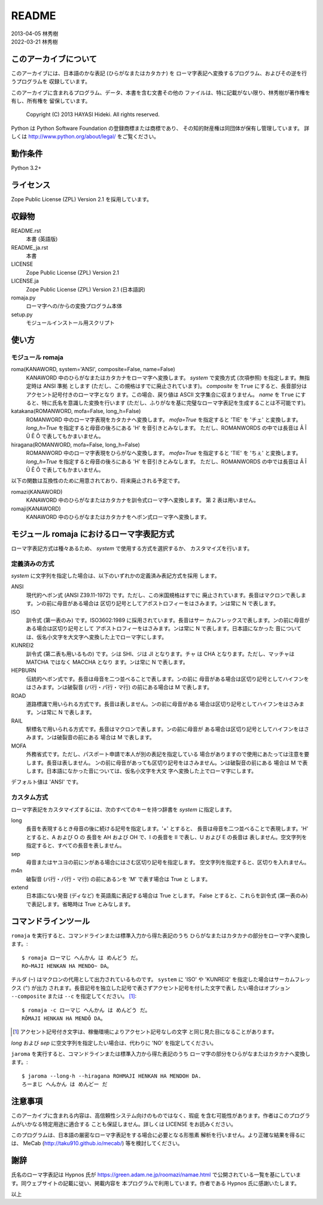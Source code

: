======
README
======

| 2013-04-05 林秀樹
| 2022-03-21 林秀樹


このアーカイブについて
======================

このアーカイブには、日本語のかな表記 (ひらがなまたはカタカナ) を
ローマ字表記へ変換するプログラム、およびその逆を行うプログラムを
収録しています。

このアーカイブに含まれるプログラム、データ、本書を含む文書その他の
ファイルは、特に記載がない限り、林秀樹が著作権を有し、所有権を
留保しています。

    Copyright (C) 2013 HAYASI Hideki.  All rights reserved.

Python は Python Software Foundation の登録商標または商標であり、
その知的財産権は同団体が保有し管理しています。
詳しくは http://www.python.org/about/legal/ をご覧ください。


動作条件
========

Python 3.2+


ライセンス
==========

Zope Public License (ZPL) Version 2.1 を採用しています。


収録物
======

README.rst
    本書 (英語版)

README_ja.rst
    本書

LICENSE
    Zope Public License (ZPL) Version 2.1

LICENSE.ja
    Zope Public License (ZPL) Version 2.1 (日本語訳)

romaja.py
    ローマ字への/からの変換プログラム本体

setup.py
    モジュールインストール用スクリプト


使い方
======

モジュール romaja
-----------------

roma(KANAWORD, system='ANSI', composite=False, name=False)
    KANAWORD 中のひらがなまたはカタカナをローマ字へ変換します。
    `system` で変換方式 (次項参照) を指定します。無指定時は ANSI 準拠
    とします (ただし、この規格はすでに廃止されています)。 `composite`
    を ``True`` にすると、長音部分はアクセント記号付きのローマ字となり
    ます。この場合、戻り値は ASCII 文字集合に収まりません。
    `name` を ``True`` にすると、特に氏名を意識した変換を行います
    (ただし、ふりがなを基に完璧なローマ字表記を生成することは不可能です)。

katakana(ROMANWORD, mofa=False, long_h=False)
    ROMANWORD 中のローマ字表現をカタカナへ変換します。
    `mofa=True` を指定すると 'TIE' を 'チェ' と変換します。
    `long_h=True` を指定すると母音の後ろにある 'H' を音引きとみなします。
    ただし、ROMANWORDS の中では長音は Â Î Û Ê Ô で表してもかまいません。

hiragana(ROMANWORD, mofa=False, long_h=False)
    ROMANWORD 中のローマ字表現をひらがなへ変換します。
    `mofa=True` を指定すると 'TIE' を 'ちぇ' と変換します。
    `long_h=True` を指定すると母音の後ろにある 'H' を音引きとみなします。
    ただし、ROMANWORDS の中では長音は Â Î Û Ê Ô で表してもかまいません。

以下の関数は互換性のために用意されており、将来廃止される予定です。

romazi(KANAWORD)
    KANAWORD 中のひらがなまたはカタカナを訓令式ローマ字へ変換します。
    第 2 表は用いません。

romaji(KANAWORD)
    KANAWORD 中のひらがなまたはカタカナをヘボン式ローマ字へ変換します。


モジュール romaja におけるローマ字表記方式
==========================================

ローマ字表記方式は種々あるため、 `system` で使用する方式を選択するか、
カスタマイズを行います。

定義済みの方式
--------------

`system` に文字列を指定した場合は、以下のいずれかの定義済み表記方式を採用
します。

ANSI
    現代的ヘボン式 (ANSI Z39.11-1972) です。ただし、この米国規格はすでに
    廃止されています。長音はマクロンで表します。ンの前に母音がある場合は
    区切り記号としてアポストロフィーをはさみます。ンは常に N で表します。

ISO
    訓令式 (第一表のみ) です。ISO3602:1989 に採用されています。長音はサー
    カムフレックスで表します。ンの前に母音がある場合は区切り記号として
    アポストロフィーをはさみます。ンは常に N で表します。日本語になかった
    音については、仮名小文字を大文字へ変換した上でローマ字にします。

KUNREI2
    訓令式 (第二表も用いるもの) です。シは SHI、ジは JI となります。チャ
    は CHA となります。ただし、マッチャは MATCHA ではなく MACCHA となり
    ます。ンは常に N で表します。

HEPBURN
    伝統的ヘボン式です。長音は母音を二つ並べることで表します。ンの前に
    母音がある場合は区切り記号としてハイフンをはさみます。ンは破裂音
    (バ行・パ行・マ行) の前にある場合は M で表します。

ROAD
    道路標識で用いられる方式です。長音は表しません。ンの前に母音がある
    場合は区切り記号としてハイフンをはさみます。ンは常に N で表します。

RAIL
    駅標名で用いられる方式です。長音はマクロンで表します。ンの前に母音が
    ある場合は区切り記号としてハイフンをはさみます。ンは破裂音の前にある
    場合は M で表します。

MOFA
    外務省式です。ただし、パスポート申請で本人が別の表記を指定している
    場合がありますので使用にあたっては注意を要します。長音は表しません。
    ンの前に母音があっても区切り記号をはさみません。ンは破裂音の前にある
    場合は M で表します。日本語になかった音については、仮名小文字を大文
    字へ変換した上でローマ字にします。

デフォルト値は 'ANSI' です。

カスタム方式
------------

ローマ字表記をカスタマイズするには、次のすべてのキーを持つ辞書を `system`
に指定します。

long
    長音を表現するとき母音の後に続ける記号を指定します。'+' とすると、
    長音は母音を二つ並べることで表現します。'H' とすると、A および O の
    長音を AH および OH で、I の長音を II で表し、U および E の長音は
    表しません。空文字列を指定すると、すべての長音を表しません。

sep
    母音またはヤユヨの前にンがある場合にはさむ区切り記号を指定します。
    空文字列を指定すると、区切りを入れません。

m4n
    破裂音 (バ行・パ行・マ行) の前にあるンを 'M' で表す場合は True と
    します。

extend
    日本語にない発音 (ディなど) を英語風に表記する場合は True とします。
    False とすると、これらを訓令式 (第一表のみ) で表記します。省略時は
    True とみなします。


コマンドラインツール
====================

``romaja`` を実行すると、コマンドラインまたは標準入力から得た表記のうち
ひらがなまたはカタカナの部分をローマ字へ変換します。::

    $ romaja ローマじ へんかん は めんどう だ。
    RO~MAJI HENKAN HA MENDO~ DA。

チルダ (``~``) はマクロンの代用として出力されているものです。 ``system``
に 'ISO' や 'KUNREI2' を指定した場合はサーカムフレックス (``^``) が出力
されます。長音記号を独立した記号で表さずアクセント記号を付した文字で表し
たい場合はオプション ``--composite`` または ``--c`` を指定してください。
[1]_::

    $ romaja -c ローマじ へんかん は めんどう だ。
    RŌMAJI HENKAN HA MENDŌ DA。

.. [1] アクセント記号付き文字は、稼働環境によりアクセント記号なしの文字
    と同じ見た目になることがあります。

`long` および `sep` に空文字列を指定したい場合は、代わりに
'NO' を指定してください。

``jaroma`` を実行すると、コマンドラインまたは標準入力から得た表記のうち
ローマ字の部分をひらがなまたはカタカナへ変換します。::

    $ jaroma --long-h --hiragana ROHMAJI HENKAN HA MENDOH DA.
    ろーまじ へんかん は めんどー だ


注意事項
========

このアーカイブに含まれる内容は、高信頼性システム向けのものではなく、瑕疵
を含む可能性があります。作者はこのプログラムがいかなる特定用途に適合する
ことも保証しません。詳しくは LICENSE をお読みください。

このプログラムは、日本語の厳密なローマ字表記をする場合に必要となる形態素
解析を行いません。より正確な結果を得るには、 MeCab
(http://taku910.github.io/mecab/) 等を検討してください。


謝辞
====

氏名のローマ字表記は Hypnos 氏が https://green.adam.ne.jp/roomazi/namae.html
で公開されている一覧を基にしています。同ウェブサイトの記載に従い、掲載内容を
本プログラムで利用しています。作者である Hypnos 氏に感謝いたします。

以上
